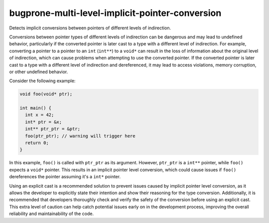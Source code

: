 .. title:: clang-tidy - bugprone-multi-level-implicit-pointer-conversion

bugprone-multi-level-implicit-pointer-conversion
================================================

Detects implicit conversions between pointers of different levels of
indirection.

Conversions between pointer types of different levels of indirection can be
dangerous and may lead to undefined behavior, particularly if the converted
pointer is later cast to a type with a different level of indirection.
For example, converting a pointer to a pointer to an ``int`` (``int**``) to
a ``void*`` can result in the loss of information about the original level of
indirection, which can cause problems when attempting to use the converted
pointer. If the converted pointer is later cast to a type with a different
level of indirection and dereferenced, it may lead to access violations,
memory corruption, or other undefined behavior.

Consider the following example:

.. code-block:: c++

  void foo(void* ptr);

  int main() {
    int x = 42;
    int* ptr = &x;
    int** ptr_ptr = &ptr;
    foo(ptr_ptr); // warning will trigger here
    return 0;
  }

In this example, ``foo()`` is called with ``ptr_ptr`` as its argument. However,
``ptr_ptr`` is a ``int**`` pointer, while ``foo()`` expects a ``void*`` pointer.
This results in an implicit pointer level conversion, which could cause issues
if ``foo()`` dereferences the pointer assuming it's a ``int*`` pointer.

Using an explicit cast is a recommended solution to prevent issues caused by
implicit pointer level conversion, as it allows the developer to explicitly
state their intention and show their reasoning for the type conversion.
Additionally, it is recommended that developers thoroughly check and verify the
safety of the conversion before using an explicit cast. This extra level of
caution can help catch potential issues early on in the development process,
improving the overall reliability and maintainability of the code.

